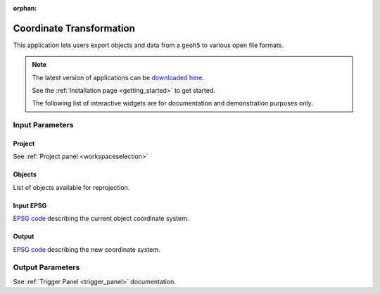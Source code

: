 :orphan:

.. _Coordinate_transformation:

Coordinate Transformation
=========================

This application lets users export objects and data from a ``geoh5`` to
various open file formats.


.. figure:: ./images/coordinate_transformation_app.png
        :align: center
        :alt: coordinate_transform



.. note:: The latest version of applications can be `downloaded here <https://github.com/MiraGeoscience/geoapps/archive/develop.zip>`_.

          See the :ref:`Installation page <getting_started>` to get started.

          The following list of interactive widgets are for documentation and demonstration purposes only.


Input Parameters
----------------

Project
^^^^^^^

See :ref:`Project panel <workspaceselection>`

.. jupyter-execute::
    :hide-code:

    from geoapps.processing import CoordinateTransformation
    app = CoordinateTransformation(
        h5file=r"../assets/FlinFlon.geoh5"
    )
    app.project_panel


Objects
^^^^^^^

List of objects available for reprojection.

.. jupyter-execute::
            :hide-code:

            from geoapps.processing import CoordinateTransformation
            from ipywidgets import HBox
            app = CoordinateTransformation(
                  h5file=r"../assets/FlinFlon.geoh5"
            )
            app.objects

Input EPSG
^^^^^^^^^^

`EPSG code <https://spatialreference.org/ref/epsg/>`_ describing the current object coordinate system.

.. jupyter-execute::
    :hide-code:

    from geoapps.processing import CoordinateTransformation
    from ipywidgets import HBox
    app = CoordinateTransformation(
          h5file=r"../assets/FlinFlon.geoh5"
    )
    app.epsg_in


Output
^^^^^^

`EPSG code <https://spatialreference.org/ref/epsg/>`_ describing the new coordinate system.

.. jupyter-execute::
    :hide-code:

    from geoapps.processing import CoordinateTransformation
    from ipywidgets import HBox
    app = CoordinateTransformation(
          h5file=r"../assets/FlinFlon.geoh5"
    )
    app.epsg_out


Output Parameters
-----------------

See :ref:`Trigger Panel <trigger_panel>` documentation.

.. jupyter-execute::
    :hide-code:

    from geoapps.processing import CoordinateTransformation
    from ipywidgets import HBox
    app = CoordinateTransformation(
          h5file=r"../assets/FlinFlon.geoh5"
    )
    app.trigger_panel
